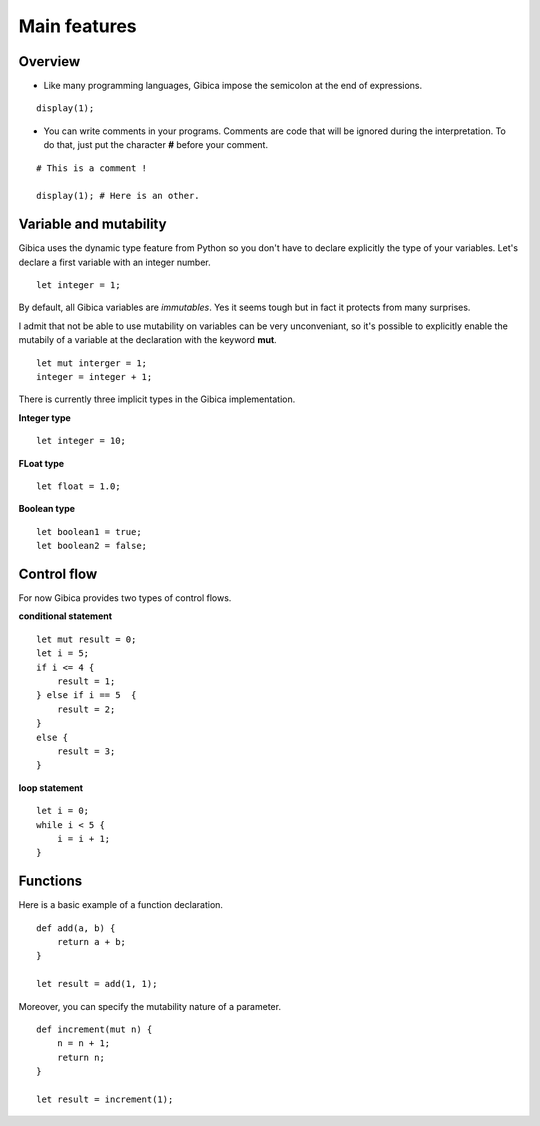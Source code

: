 ==================
Main features
==================

Overview
--------

* Like many programming languages, Gibica impose the semicolon at the end of expressions.

::

    display(1);

* You can write comments in your programs. Comments are code that will be ignored during the interpretation.
  To do that, just put the character **#** before your comment.

::

    # This is a comment !

    display(1); # Here is an other.

Variable and mutability
-----------------------

Gibica uses the dynamic type feature from Python so you don't have to declare explicitly the type of your variables.
Let's declare a first variable with an integer number.

::

    let integer = 1;


By default, all Gibica variables are *immutables*. Yes it seems tough but in fact it protects from many surprises.

I admit that not be able to use mutability on variables can be very unconveniant, so it's possible to explicitly enable the mutabily of a variable at the declaration with the keyword **mut**.

::

    let mut interger = 1;
    integer = integer + 1;

There is currently three implicit types in the Gibica implementation.

**Integer type**

::

    let integer = 10;

**FLoat type**

::

    let float = 1.0;

**Boolean type**

::

    let boolean1 = true;
    let boolean2 = false;


Control flow
------------

For now Gibica provides two types of control flows.

**conditional statement**

::

    let mut result = 0;
    let i = 5;
    if i <= 4 {
        result = 1;
    } else if i == 5  {
        result = 2;
    }
    else {
        result = 3;
    }


**loop statement**

::

    let i = 0;
    while i < 5 {
        i = i + 1;
    }

Functions
---------

Here is a basic example of a function declaration.

::

    def add(a, b) {
        return a + b;
    }

    let result = add(1, 1);


Moreover, you can specify the mutability nature of a parameter.

::

    def increment(mut n) {
        n = n + 1;
        return n;
    }

    let result = increment(1);
